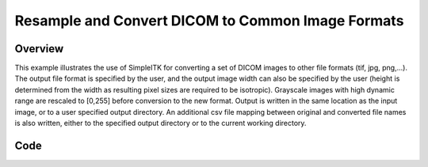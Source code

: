 .. _lbl_dcm_convert:

Resample and Convert DICOM to Common Image Formats
==================================================

Overview
--------
This example illustrates the use of SimpleITK for converting a set of DICOM images to other file formats (tif, jpg, png,...). The output file format is specified by the user, and the output image width can also be specified by the user (height is determined from the width as resulting pixel sizes are required to be isotropic). Grayscale images with high dynamic range are rescaled to [0,255] before conversion to the new format. Output is written in the same location as the input image, or to a user specified output directory. An additional csv file mapping between original and converted file names is also written, either to the specified output directory or to the current working directory.


Code
----

.. tabs::

  .. tab:: C#

    .. literalinclude:: ../../Examples/DicomConvert/DicomConvert.cs
       :language: csharp
       :lines: 19-

  .. tab:: C++

    .. literalinclude:: ../../Examples/DicomConvert/DicomConvert.cxx
       :language: c++
       :lines: 19-

  .. tab:: Java

    .. literalinclude:: ../../Examples/DicomConvert/DicomConvert.java
       :language: java
       :lines: 19-

  .. tab:: Python

    .. literalinclude:: ../../Examples/DicomConvert/DicomConvert.py
       :language: python
       :lines: 19-

  .. tab:: R

    .. literalinclude:: ../../Examples/DicomConvert/DicomConvert.R
       :language: r
       :lines:  22-
